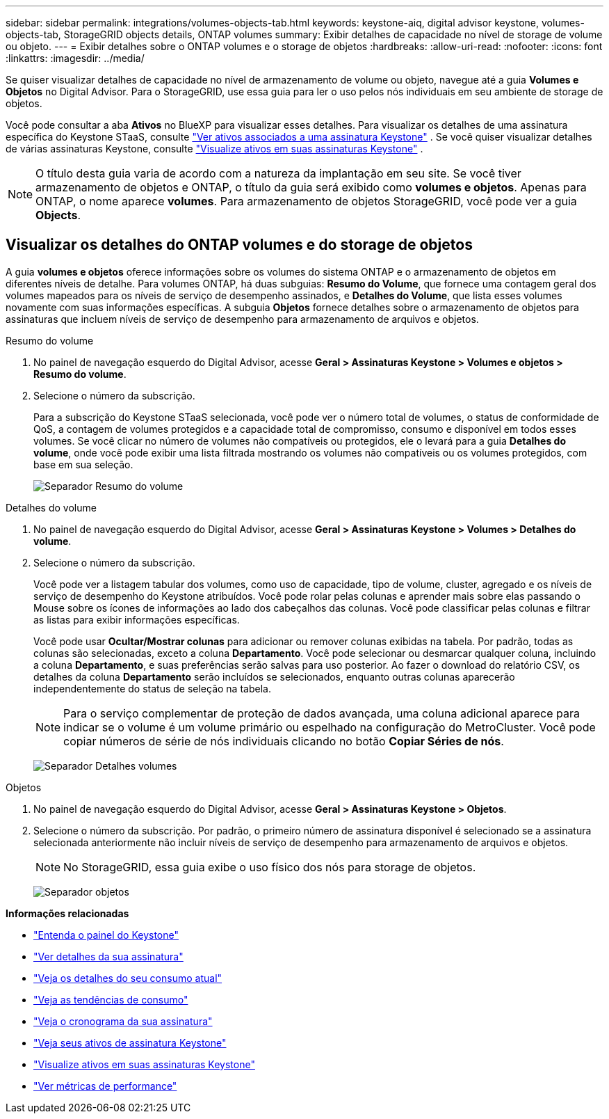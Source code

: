 ---
sidebar: sidebar 
permalink: integrations/volumes-objects-tab.html 
keywords: keystone-aiq, digital advisor keystone, volumes-objects-tab, StorageGRID objects details, ONTAP volumes 
summary: Exibir detalhes de capacidade no nível de storage de volume ou objeto. 
---
= Exibir detalhes sobre o ONTAP volumes e o storage de objetos
:hardbreaks:
:allow-uri-read: 
:nofooter: 
:icons: font
:linkattrs: 
:imagesdir: ../media/


[role="lead"]
Se quiser visualizar detalhes de capacidade no nível de armazenamento de volume ou objeto, navegue até a guia *Volumes e Objetos* no Digital Advisor. Para o StorageGRID, use essa guia para ler o uso pelos nós individuais em seu ambiente de storage de objetos.

Você pode consultar a aba *Ativos* no BlueXP para visualizar esses detalhes. Para visualizar os detalhes de uma assinatura específica do Keystone STaaS, consulte link:../integrations/assets-tab.html["Ver ativos associados a uma assinatura Keystone"] . Se você quiser visualizar detalhes de várias assinaturas Keystone, consulte link:../integrations/assets.html["Visualize ativos em suas assinaturas Keystone"] .


NOTE: O título desta guia varia de acordo com a natureza da implantação em seu site. Se você tiver armazenamento de objetos e ONTAP, o título da guia será exibido como *volumes e objetos*. Apenas para ONTAP, o nome aparece *volumes*. Para armazenamento de objetos StorageGRID, você pode ver a guia *Objects*.



== Visualizar os detalhes do ONTAP volumes e do storage de objetos

A guia *volumes e objetos* oferece informações sobre os volumes do sistema ONTAP e o armazenamento de objetos em diferentes níveis de detalhe. Para volumes ONTAP, há duas subguias: *Resumo do Volume*, que fornece uma contagem geral dos volumes mapeados para os níveis de serviço de desempenho assinados, e *Detalhes do Volume*, que lista esses volumes novamente com suas informações específicas. A subguia *Objetos* fornece detalhes sobre o armazenamento de objetos para assinaturas que incluem níveis de serviço de desempenho para armazenamento de arquivos e objetos.

[role="tabbed-block"]
====
.Resumo do volume
--
. No painel de navegação esquerdo do Digital Advisor, acesse *Geral > Assinaturas Keystone > Volumes e objetos > Resumo do volume*.
. Selecione o número da subscrição.
+
Para a subscrição do Keystone STaaS selecionada, você pode ver o número total de volumes, o status de conformidade de QoS, a contagem de volumes protegidos e a capacidade total de compromisso, consumo e disponível em todos esses volumes. Se você clicar no número de volumes não compatíveis ou protegidos, ele o levará para a guia *Detalhes do volume*, onde você pode exibir uma lista filtrada mostrando os volumes não compatíveis ou os volumes protegidos, com base em sua seleção.

+
image:volume-summary-2.png["Separador Resumo do volume"]



--
.Detalhes do volume
--
. No painel de navegação esquerdo do Digital Advisor, acesse *Geral > Assinaturas Keystone > Volumes > Detalhes do volume*.
. Selecione o número da subscrição.
+
Você pode ver a listagem tabular dos volumes, como uso de capacidade, tipo de volume, cluster, agregado e os níveis de serviço de desempenho do Keystone atribuídos. Você pode rolar pelas colunas e aprender mais sobre elas passando o Mouse sobre os ícones de informações ao lado dos cabeçalhos das colunas. Você pode classificar pelas colunas e filtrar as listas para exibir informações específicas.

+
Você pode usar *Ocultar/Mostrar colunas* para adicionar ou remover colunas exibidas na tabela. Por padrão, todas as colunas são selecionadas, exceto a coluna *Departamento*. Você pode selecionar ou desmarcar qualquer coluna, incluindo a coluna *Departamento*, e suas preferências serão salvas para uso posterior. Ao fazer o download do relatório CSV, os detalhes da coluna *Departamento* serão incluídos se selecionados, enquanto outras colunas aparecerão independentemente do status de seleção na tabela.

+

NOTE: Para o serviço complementar de proteção de dados avançada, uma coluna adicional aparece para indicar se o volume é um volume primário ou espelhado na configuração do MetroCluster. Você pode copiar números de série de nós individuais clicando no botão *Copiar Séries de nós*.

+
image:volume-details-3.png["Separador Detalhes volumes"]



--
.Objetos
--
. No painel de navegação esquerdo do Digital Advisor, acesse *Geral > Assinaturas Keystone > Objetos*.
. Selecione o número da subscrição. Por padrão, o primeiro número de assinatura disponível é selecionado se a assinatura selecionada anteriormente não incluir níveis de serviço de desempenho para armazenamento de arquivos e objetos.
+

NOTE: No StorageGRID, essa guia exibe o uso físico dos nós para storage de objetos.

+
image:objects-details.png["Separador objetos"]



--
====
*Informações relacionadas*

* link:../integrations/dashboard-overview.html["Entenda o painel do Keystone"]
* link:../integrations/subscriptions-tab.html["Ver detalhes da sua assinatura"]
* link:../integrations/current-usage-tab.html["Veja os detalhes do seu consumo atual"]
* link:../integrations/consumption-tab.html["Veja as tendências de consumo"]
* link:../integrations/subscription-timeline.html["Veja o cronograma da sua assinatura"]
* link:../integrations/assets-tab.html["Veja seus ativos de assinatura Keystone"]
* link:../integrations/assets.html["Visualize ativos em suas assinaturas Keystone"]
* link:../integrations/performance-tab.html["Ver métricas de performance"]


